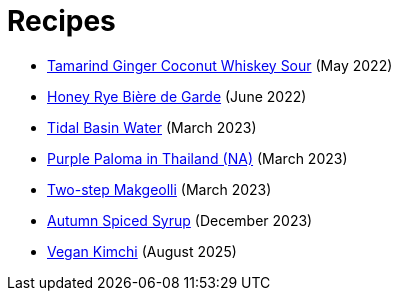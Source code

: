 = Recipes

* link:/recipes/tamarind-ginger-coconut-whiskey-sour.html[Tamarind Ginger Coconut Whiskey Sour] (May 2022)
* link:/recipes/honey-rye-biere-de-garde.html[Honey Rye Bière de Garde] (June 2022)
* link:/recipes/tidal-basin-water.html[Tidal Basin Water] (March 2023)
* link:/recipes/purple-paloma-in-thailand.html[Purple Paloma in Thailand (NA)] (March 2023)
* link:/recipes/two-step-makgeolli.html[Two-step Makgeolli] (March 2023)
* link:/recipes/autumn-spiced-syrup.html[Autumn Spiced Syrup] (December 2023)
* link:/recipes/vegan-kimchi.html[Vegan Kimchi] (August 2025)
